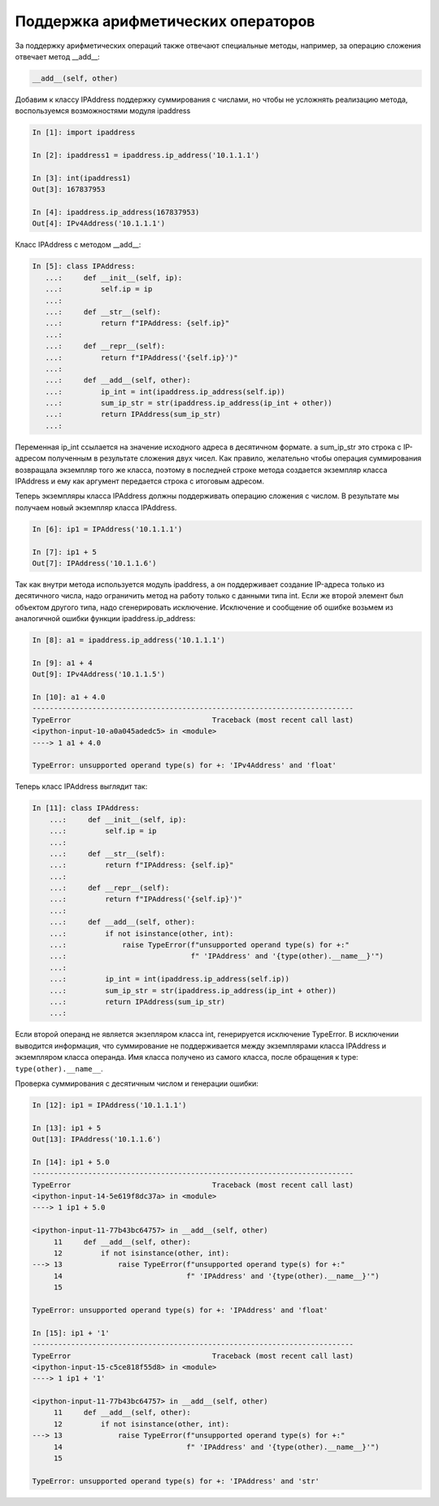 Поддержка арифметических операторов
~~~~~~~~~~~~~~~~~~~~~~~~~~~~~~~~~~~

За поддержку арифметических операций также отвечают специальные методы,
например, за операцию сложения отвечает метод __add__:

.. code:: python

    __add__(self, other)

Добавим к классу IPAddress поддержку суммирования с числами, но чтобы
не усложнять реализацию метода, воспользуемся возможностями модуля ipaddress

.. code:: python

    In [1]: import ipaddress

    In [2]: ipaddress1 = ipaddress.ip_address('10.1.1.1')

    In [3]: int(ipaddress1)
    Out[3]: 167837953

    In [4]: ipaddress.ip_address(167837953)
    Out[4]: IPv4Address('10.1.1.1')

Класс IPAddress с методом __add__:

.. code:: python

    In [5]: class IPAddress:
       ...:     def __init__(self, ip):
       ...:         self.ip = ip
       ...:
       ...:     def __str__(self):
       ...:         return f"IPAddress: {self.ip}"
       ...:
       ...:     def __repr__(self):
       ...:         return f"IPAddress('{self.ip}')"
       ...:
       ...:     def __add__(self, other):
       ...:         ip_int = int(ipaddress.ip_address(self.ip))
       ...:         sum_ip_str = str(ipaddress.ip_address(ip_int + other))
       ...:         return IPAddress(sum_ip_str)
       ...:

Переменная ip_int ссылается на значение исходного адреса в десятичном формате.
а sum_ip_str это строка с IP-адресом полученным в результате сложения двух чисел.
Как правило, желательно чтобы операция суммирования возвращала экземпляр того же
класса, поэтому в последней строке метода создается экземпляр класса IPAddress
и ему как аргумент передается строка с итоговым адресом.

Теперь экземпляры класса IPAddress должны поддерживать операцию сложения с числом.
В результате мы получаем новый экземпляр класса IPAddress.

.. code:: python

    In [6]: ip1 = IPAddress('10.1.1.1')

    In [7]: ip1 + 5
    Out[7]: IPAddress('10.1.1.6')

Так как внутри метода используется модуль ipaddress, а он поддерживает создание
IP-адреса только из десятичного числа, надо ограничить метод на работу только с 
данными типа int. Если же второй элемент был объектом другого типа, надо
сгенерировать исключение. Исключение и сообщение об ошибке возьмем из аналогичной ошибки
функции ipaddress.ip_address:

.. code:: python

    In [8]: a1 = ipaddress.ip_address('10.1.1.1')

    In [9]: a1 + 4
    Out[9]: IPv4Address('10.1.1.5')

    In [10]: a1 + 4.0
    ---------------------------------------------------------------------------
    TypeError                                 Traceback (most recent call last)
    <ipython-input-10-a0a045adedc5> in <module>
    ----> 1 a1 + 4.0

    TypeError: unsupported operand type(s) for +: 'IPv4Address' and 'float'

Теперь класс IPAddress выглядит так:

.. code:: python

    In [11]: class IPAddress:
        ...:     def __init__(self, ip):
        ...:         self.ip = ip
        ...:
        ...:     def __str__(self):
        ...:         return f"IPAddress: {self.ip}"
        ...:
        ...:     def __repr__(self):
        ...:         return f"IPAddress('{self.ip}')"
        ...:
        ...:     def __add__(self, other):
        ...:         if not isinstance(other, int):
        ...:             raise TypeError(f"unsupported operand type(s) for +:"
        ...:                             f" 'IPAddress' and '{type(other).__name__}'")
        ...:
        ...:         ip_int = int(ipaddress.ip_address(self.ip))
        ...:         sum_ip_str = str(ipaddress.ip_address(ip_int + other))
        ...:         return IPAddress(sum_ip_str)
        ...:

Если второй операнд не является экзепляром класса int, генерируется исключение TypeError.
В исключении выводится информация, что суммирование не поддерживается между экземплярами
класса IPAddress и экземпляром класса операнда. Имя класса получено из самого класса,
после обращения к type: ``type(other).__name__``.

Проверка суммирования с десятичным числом и генерации ошибки:

.. code:: python

    In [12]: ip1 = IPAddress('10.1.1.1')

    In [13]: ip1 + 5
    Out[13]: IPAddress('10.1.1.6')

    In [14]: ip1 + 5.0
    ---------------------------------------------------------------------------
    TypeError                                 Traceback (most recent call last)
    <ipython-input-14-5e619f8dc37a> in <module>
    ----> 1 ip1 + 5.0

    <ipython-input-11-77b43bc64757> in __add__(self, other)
         11     def __add__(self, other):
         12         if not isinstance(other, int):
    ---> 13             raise TypeError(f"unsupported operand type(s) for +:"
         14                             f" 'IPAddress' and '{type(other).__name__}'")
         15

    TypeError: unsupported operand type(s) for +: 'IPAddress' and 'float'

    In [15]: ip1 + '1'
    ---------------------------------------------------------------------------
    TypeError                                 Traceback (most recent call last)
    <ipython-input-15-c5ce818f55d8> in <module>
    ----> 1 ip1 + '1'

    <ipython-input-11-77b43bc64757> in __add__(self, other)
         11     def __add__(self, other):
         12         if not isinstance(other, int):
    ---> 13             raise TypeError(f"unsupported operand type(s) for +:"
         14                             f" 'IPAddress' and '{type(other).__name__}'")
         15

    TypeError: unsupported operand type(s) for +: 'IPAddress' and 'str'


